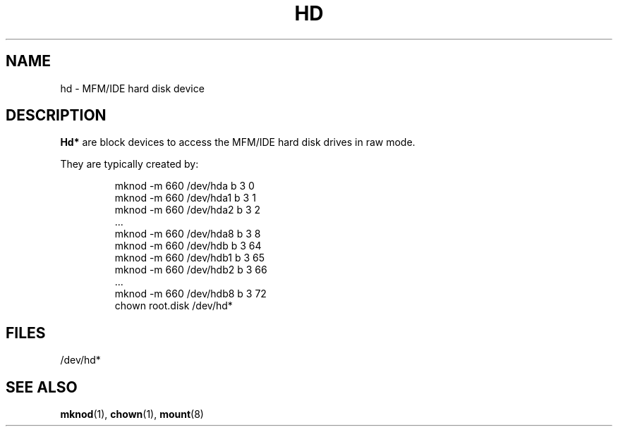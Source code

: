 .\" Copyright (c) 1993 Michael Haardt (u31b3hs@pool.informatik.rwth-aachen.de), Fri Apr  2 11:32:09 MET DST 1993
.\" This file may be distributed under the GNU General Public License.
.\" Modified Sat Jul 24 16:56:20 1993 by Rik Faith (faith@cs.unc.edu)
.TH HD 4 "17 December 1992" "Linux" "Linux Programmer's Manual"
.SH NAME
hd \- MFM/IDE hard disk device
.SH DESCRIPTION
\fBHd*\fP are block devices to access the MFM/IDE hard disk drives in raw mode.
.LP
They are typically created by:
.RS
.sp
mknod -m 660 /dev/hda b 3 0
.br
mknod -m 660 /dev/hda1 b 3 1
.br
mknod -m 660 /dev/hda2 b 3 2
.br
\&...
.br
mknod -m 660 /dev/hda8 b 3 8
.br
mknod -m 660 /dev/hdb b 3 64
.br
mknod -m 660 /dev/hdb1 b 3 65
.br
mknod -m 660 /dev/hdb2 b 3 66
.br
\&...
.br
mknod -m 660 /dev/hdb8 b 3 72
.br
chown root.disk /dev/hd*
.sp
.RE
.SH FILES
/dev/hd*
.SH "SEE ALSO"
.BR mknod "(1), " chown "(1), " mount (8)
